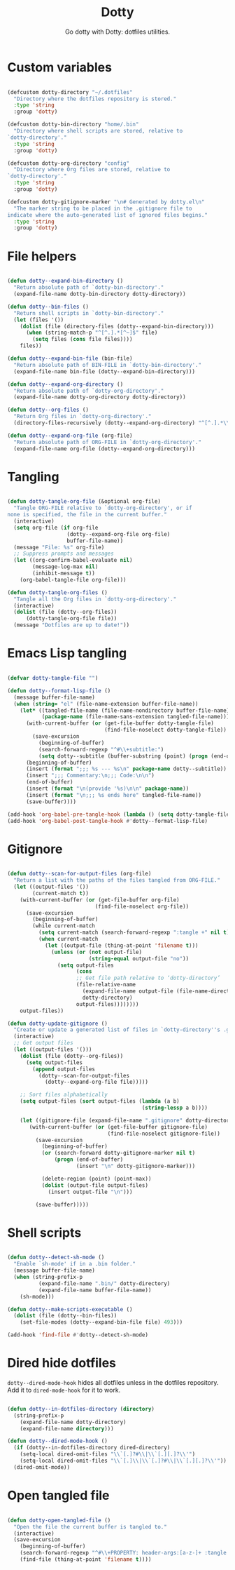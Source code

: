 #+title:Dotty
#+subtitle:Go dotty with Dotty: dotfiles utilities.
#+PROPERTY: header-args:emacs-lisp :tangle ../../home/.emacs.d/lisp/dotty.el :mkdirp yes

* Custom variables

#+begin_src emacs-lisp

  (defcustom dotty-directory "~/.dotfiles"
    "Directory where the dotfiles repository is stored."
    :type 'string
    :group 'dotty)

  (defcustom dotty-bin-directory "home/.bin"
    "Directory where shell scripts are stored, relative to
  `dotty-directory'."
    :type 'string
    :group 'dotty)

  (defcustom dotty-org-directory "config"
    "Directory where Org files are stored, relative to
  `dotty-directory'."
    :type 'string
    :group 'dotty)

  (defcustom dotty-gitignore-marker "\n# Generated by dotty.el\n"
    "The marker string to be placed in the .gitignore file to
  indicate where the auto-generated list of ignored files begins."
    :type 'string
    :group 'dotty)

#+end_src

* File helpers

#+begin_src emacs-lisp

  (defun dotty--expand-bin-directory ()
    "Return absolute path of `dotty-bin-directory'."
    (expand-file-name dotty-bin-directory dotty-directory))

  (defun dotty--bin-files ()
    "Return shell scripts in `dotty-bin-directory'."
    (let (files '())
      (dolist (file (directory-files (dotty--expand-bin-directory)))
        (when (string-match-p "^[^.].*[^~]$" file)
          (setq files (cons file files))))
      files))

  (defun dotty--expand-bin-file (bin-file)
    "Return absolute path of BIN-FILE in `dotty-bin-directory'."
    (expand-file-name bin-file (dotty--expand-bin-directory)))

  (defun dotty--expand-org-directory ()
    "Return absolute path of `dotty-org-directory'."
    (expand-file-name dotty-org-directory dotty-directory))

  (defun dotty--org-files ()
    "Return Org files in `dotty-org-directory'."
    (directory-files-recursively (dotty--expand-org-directory) "^[^.].*\\.org$"))

  (defun dotty--expand-org-file (org-file)
    "Return absolute path of ORG-FILE in `dotty-org-directory'."
    (expand-file-name org-file (dotty--expand-org-directory)))

#+end_src

* Tangling

#+begin_src emacs-lisp

  (defun dotty-tangle-org-file (&optional org-file)
    "Tangle ORG-FILE relative to `dotty-org-directory', or if
  none is specified, the file in the current buffer."
    (interactive)
    (setq org-file (if org-file
                     (dotty--expand-org-file org-file)
                     buffer-file-name))
    (message "File: %s" org-file)
    ;; Suppress prompts and messages
    (let ((org-confirm-babel-evaluate nil)
          (message-log-max nil)
          (inhibit-message t))
      (org-babel-tangle-file org-file)))

  (defun dotty-tangle-org-files ()
    "Tangle all the Org files in `dotty-org-directory'."
    (interactive)
    (dolist (file (dotty--org-files))
        (dotty-tangle-org-file file))
    (message "Dotfiles are up to date!"))

#+end_src

* Emacs Lisp tangling

#+begin_src emacs-lisp

  (defvar dotty-tangle-file "")

  (defun dotty--format-lisp-file ()
    (message buffer-file-name)
    (when (string= "el" (file-name-extension buffer-file-name))
      (let* ((tangled-file-name (file-name-nondirectory buffer-file-name))
             (package-name (file-name-sans-extension tangled-file-name)))
        (with-current-buffer (or (get-file-buffer dotty-tangle-file)
                                 (find-file-noselect dotty-tangle-file))
          (save-excursion
            (beginning-of-buffer)
            (search-forward-regexp "^#\\+subtitle:")
            (setq dotty--subtitle (buffer-substring (point) (progn (end-of-line) (point))))))
        (beginning-of-buffer)
        (insert (format ";;; %s --- %s\n" package-name dotty--subtitle))
        (insert ";;; Commentary:\n;;; Code:\n\n")
        (end-of-buffer)
        (insert (format "\n(provide '%s)\n\n" package-name))
        (insert (format "\n;;; %s ends here" tangled-file-name))
        (save-buffer))))

  (add-hook 'org-babel-pre-tangle-hook (lambda () (setq dotty-tangle-file buffer-file-name)))
  (add-hook 'org-babel-post-tangle-hook #'dotty--format-lisp-file)

#+end_src

* Gitignore

#+begin_src emacs-lisp

  (defun dotty--scan-for-output-files (org-file)
    "Return a list with the paths of the files tangled from ORG-FILE."
    (let ((output-files '())
          (current-match t))
      (with-current-buffer (or (get-file-buffer org-file)
                              (find-file-noselect org-file))
        (save-excursion
          (beginning-of-buffer)
          (while current-match
            (setq current-match (search-forward-regexp ":tangle +" nil t))
            (when current-match
              (let ((output-file (thing-at-point 'filename t)))
                (unless (or (not output-file)
                            (string-equal output-file "no"))
                  (setq output-files
                        (cons
                        ;; Get file path relative to ‘dotty-directory’
                        (file-relative-name
                          (expand-file-name output-file (file-name-directory org-file))
                          dotty-directory)
                        output-files))))))))
      output-files))

  (defun dotty-update-gitignore ()
    "Create or update a generated list of files in `dotty-directory''s .gitignore extracted from `dotty--scan-for-output-files'."
    (interactive)
    ;; Get output files
    (let ((output-files '()))
      (dolist (file (dotty--org-files))
        (setq output-files
          (append output-files
            (dotty--scan-for-output-files
              (dotty--expand-org-file file)))))

      ;; Sort files alphabetically
      (setq output-files (sort output-files (lambda (a b)
                                             (string-lessp a b))))

      (let ((gitignore-file (expand-file-name ".gitignore" dotty-directory)))
         (with-current-buffer (or (get-file-buffer gitignore-file)
                                  (find-file-noselect gitignore-file))
           (save-excursion
             (beginning-of-buffer)
             (or (search-forward dotty-gitignore-marker nil t)
                 (progn (end-of-buffer)
                        (insert "\n" dotty-gitignore-marker)))

             (delete-region (point) (point-max))
             (dolist (output-file output-files)
               (insert output-file "\n")))

           (save-buffer)))))

#+end_src

* Shell scripts

#+begin_src emacs-lisp

  (defun dotty--detect-sh-mode ()
    "Enable `sh-mode' if in a .bin folder."
    (message buffer-file-name)
    (when (string-prefix-p
            (expand-file-name ".bin/" dotty-directory)
            (expand-file-name buffer-file-name))
      (sh-mode)))

  (defun dotty--make-scripts-executable ()
    (dolist (file (dotty--bin-files))
      (set-file-modes (dotty--expand-bin-file file) 493)))

  (add-hook 'find-file #'dotty--detect-sh-mode)

#+end_src

* Dired hide dotfiles

=dotty--dired-mode-hook= hides all dotfiles unless in the dotfiles repository. Add it to =dired-mode-hook= for it to work.

#+begin_src emacs-lisp

  (defun dotty--in-dotfiles-directory (directory)
    (string-prefix-p
      (expand-file-name dotty-directory)
      (expand-file-name directory)))

  (defun dotty--dired-mode-hook ()
    (if (dotty--in-dotfiles-directory dired-directory)
      (setq-local dired-omit-files "\\`[.]?#\\|\\`[.][.]?\\'")
      (setq-local dired-omit-files "\\`[.]\\|\\`[.]?#\\|\\`[.][.]?\\'"))
    (dired-omit-mode))

#+end_src

* Open tangled file

#+begin_src emacs-lisp

  (defun dotty-open-tangled-file ()
    "Open the file the current buffer is tangled to."
    (interactive)
    (save-excursion
      (beginning-of-buffer)
      (search-forward-regexp "^#\\+PROPERTY: header-args:[a-z-]+ :tangle ")
      (find-file (thing-at-point 'filename t))))

#+end_src

